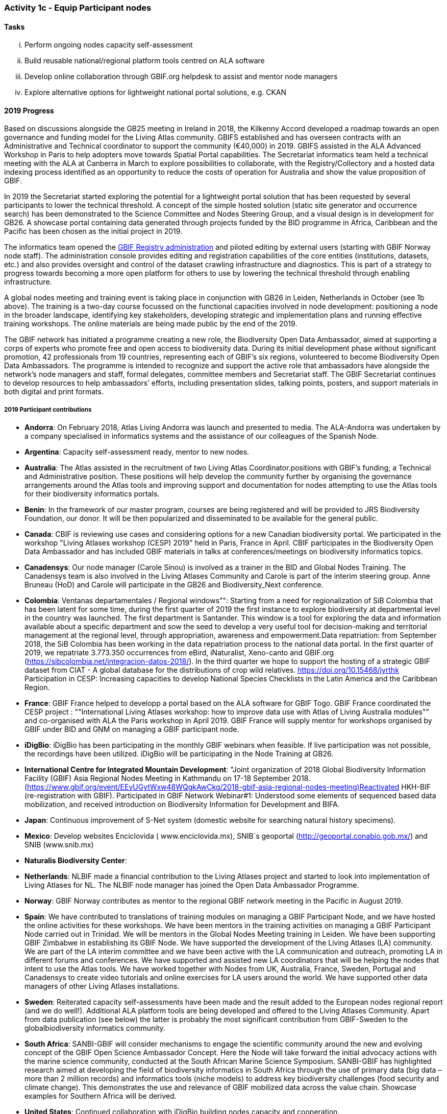 === Activity 1c - Equip Participant nodes

==== Tasks

[lowerroman]
. Perform ongoing nodes capacity self-assessment
. Build reusable national/regional platform tools centred on ALA software
. Develop online collaboration through GBIF.org helpdesk to assist and mentor node managers
. Explore alternative options for lightweight national portal solutions, e.g. CKAN

==== 2019 Progress 

Based on discussions alongside the GB25 meeting in Ireland in 2018, the Kilkenny Accord developed a roadmap towards an open governance and funding model for the Living Atlas community. GBIFS established and has overseen contracts with an Administrative and Technical coordinator to support the community (€40,000) in 2019. GBIFS assisted in the ALA Advanced Workshop in Paris to help adopters move towards Spatial Portal capabilities. The Secretariat informatics team held a technical meeting with the ALA at Canberra in March to explore possibilities to collaborate, with the Registry/Collectory and a hosted data indexing process identified as an opportunity to reduce the costs of operation for Australia and show the value proposition of GBIF.

In 2019 the Secretariat started exploring the potential for a lightweight portal solution that has been requested by several participants to lower the technical threshold. A concept of the simple hosted solution (static site generator and occurrence search) has been demonstrated to the Science Committee and Nodes Steering Group, and a visual design is in development for GB26. A showcase portal containing data generated through projects funded by the BID programme in Africa, Caribbean and the Pacific has been chosen as the initial project in 2019.

The informatics team opened the https://registry.gbif.org[GBIF Registry administration] and piloted editing by external users (starting with GBIF Norway node staff). The administration console provides editing and registration capabilities of the core entities (institutions, datasets, etc.) and also provides oversight and control of the dataset crawling infrastructure and diagnostics. This is part of a strategy to progress towards becoming a more open platform for others to use by lowering the technical threshold through enabling infrastructure.

A global nodes meeting and training event is taking place in conjunction with GB26 in Leiden, Netherlands in October (see 1b above). The training is a two-day course focussed on the functional capacities involved in node development: positioning a node in the broader landscape, identifying key stakeholders, developing strategic and implementation plans and running effective training workshops. The online materials are being made public by the end of the 2019.

The GBIF network has initiated a programme creating a new role, the Biodiversity Open Data Ambassador, aimed at supporting a corps of experts who promote free and open access to biodiversity data. During its initial development phase without significant promotion, 42 professionals from 19 countries, representing each of GBIF’s six regions, volunteered to become Biodiversity Open Data Ambassadors. The programme is intended to recognize and support the active role that ambassadors have alongside the network’s node managers and staff, formal delegates, committee members and Secretariat staff. The GBIF Secretariat continues to develop resources to help ambassadors’ efforts, including presentation slides, talking points, posters, and support materials in both digital and print formats.

===== 2019 Participant contributions

* *Andorra*: On February 2018, Atlas Living Andorra was launch and presented to media. The ALA-Andorra was undertaken by a company specialised in informatics systems and the assistance of our colleagues of the Spanish Node.

* *Argentina*: Capacity self-assessment ready, mentor to new nodes.

* *Australia*: The Atlas assisted in the recruitment of two Living Atlas Coordinator.positions with GBIF's funding; a Technical and Administrative position. These positions will help develop the community further by organising the governance arrangements around the Atlas tools and improving support and documentation for nodes attempting to use the Atlas tools for their biodiversity informatics portals.

* *Benin*: In the framework of our master program, courses are being registered and will be provided to JRS Biodiversity Foundation, our donor. It will be then popularized and disseminated to be available for the general public.

* *Canada*: CBIF is reviewing use cases and considering options for a new Canadian biodiversity portal. We participated in the workshop "Living Atlases workshop (CESP) 2019" held in Paris, France in April. CBIF participates in the Biodiversity Open Data Ambassador and has included GBIF materials in talks at conferences/meetings on biodiversity informatics topics. 

* *Canadensys*: Our node manager (Carole Sinou) is involved as a trainer in the BID and Global Nodes Training. The Canadensys team is also involved in the Living Atlases Community and Carole is part of the interim steering group. Anne Bruneau (HoD) and Carole will participate in the GB26 and Biodiversity_Next conference.

* *Colombia*: Ventanas departamentales / Regional windows"": Starting from a need for regionalization of SiB Colombia that has been latent for some time, during the first quarter of 2019 the first instance to explore biodiversity at departmental level in the country was launched. The first department is Santander. This window is a tool for exploring the data and information available about a specific department and sow the seed to develop a very useful tool for decision-making and territorial management at the regional level, through appropriation, awareness and empowerment.Data repatriation: from September 2018, the SiB Colombia has been working in the data repatriation process to the national data portal. In the first quarter of 2019, we repatriate 3.773.350 occurrences from eBird, iNaturalist, Xeno-canto and GBIF.org (https://sibcolombia.net/integracion-datos-2018/). In the  third quarter we hope to support the hosting of a strategic GBIF dataset from CIAT - A global database for the distributions of crop wild relatives. https://doi.org/10.15468/jyrthk Participation in CESP: Increasing capacities to develop National Species Checklists in the Latin America and the Caribbean Region. 

* *France*: GBIF France helped to developp a portal based on the ALA software for GBIF Togo. 
GBIF France coordinated the CESP project : ""International Living Atlases workshop: how to improve data use with Atlas of Living Australia modules"" and co-organised with ALA the Paris workshop in April 2019. GBIF France will supply mentor for workshops organised by GBIF under BID and GNM on managing a GBIF participant node.

* *iDigBio*: iDigBio has been participating in the monthly GBIF webinars when feasible. If live participation was not possible, the recordings have been utilized. iDigBio will be participating in the Node Training at GB26.

* *International Centre for Integrated Mountain Development*: "Joint organization of 2018 Global Biodiversity Information Facility (GBIF) Asia Regional Nodes Meeting in Kathmandu on 17-18 September 2018. (https://www.gbif.org/event/EEvUGytWxw48WQgkAwCkg/2018-gbif-asia-regional-nodes-meeting)Reactivated HKH-BIF  (re-registration with GBIF). Participated in GBIF Network Webinar#1: Understood some elements of sequenced based data mobilization, and received introduction on Biodiversity Information for Development and BIFA.

* *Japan*: Continuous improvement of S-Net system (domestic website for searching natural history specimens).

* *Mexico*: Develop websites Enciclovida ( www.enciclovida.mx), SNIB´s geoportal (http://geoportal.conabio.gob.mx/) and SNIB (www.snib.mx)

* *Naturalis Biodiversity Center*: 

* *Netherlands*: NLBIF made a financial contribution to the Living Atlases project and started to look into implementation of Living Atlases for NL. The NLBIF node manager has joined the Open Data Ambassador Programme.

* *Norway*: GBIF Norway contributes as mentor to the regional GBIF network meeting in the Pacific in August 2019.

* *Spain*: We have contributed to translations of training modules on managing a GBIF Participant Node, and we have hosted the online activities for these workshops. We have been mentors in the training activities on managing a GBIF Participant Node carried out in Trinidad. We will be mentors in the Global Nodes Meeting training in Leiden. We have been supporting GBIF Zimbabwe in establishing its GBIF Node. We have supported the development of the Living Atlases (LA) community. We are part of the LA interim committee and we have been active with the LA communication and outreach, promoting LA in different forums and conferences. We have supported and assisted new LA coordinators that will be helping the nodes that intent to use the Atlas tools. We have worked together with Nodes from UK, Australia, France, Sweden, Portugal and Canadensys to create video tutorials and online exercises for LA users around the world. We have supported other data managers of other Living Atlases installations.

* *Sweden*: Reiterated capacity self-assessments have been made and the result added to the European nodes regional report (and we do well!). Additional ALA platform tools are being developed and offered to the Living Atlases Community. Apart from data publication (see below) the latter is probably the most significant contribution from GBIF-Sweden to the globalbiodiversity informatics  community.

* *South Africa*: SANBI-GBIF will consider mechanisms to engage the scientific community around the new and evolving concept of the GBIF Open Science Ambassador Concept. Here the Node will take forward the initial advocacy actions with the marine science community, conducted at the South African Marine Science Symposium. SANBI-GBIF has highlighted research aimed at developing the field of biodiversity informatics in South Africa through the use of primary data (big data –more than 2 million records) and informatics tools (niche models) to address key biodiversity challenges (food security and climate change). This demonstrates the use and relevance of GBIF mobilized data across the value chain. Showcase examples for Southern Africa will be derived.

* *United States*: Continued collaboration with iDigBio building nodes capacity and cooperation.

* *Zimbabwe*: Purchased and installed server for hosting data for GBIF Zimbabwe.


==== 2020 Work items

*	Support for 2020 Regional Nodes Meetings (€60,000). The Secretariat will investigate possible synergies with BID phase 2 regional meetings, as well as with a BIFA workshop in Asia.
*	The Secretariat will continue enhancing guidance documentation for nodes. This guidance will incorporate priorities in data mobilization, gap filling, private-sector engagement and products from CESP projects.
*	The Secretariat will design and implement user interfaces and services necessary to support simple hosted portals. The initial deployment will be of the BID programme portal followed by exploration of country portals and an exemplar virtual natural history collection. Discussions will determine whether such services should be restricted to Voting Participant countries and/or institutions that contribute a fee to create institutional portals.
*	Continue conversations to align codebases and infrastructure with ALA, iDigBio, DiSSCo and other potential partners. The alliance for biodiversity knowledge will be used as a platform for some of these interactions.
*	Support further development of the Living Atlases community (minimum €30,000).
*	Consolidate Biodiversity Open Data Ambassador programme with issuing of digital badges, listing ambassadors on country pages and capturing feedback on promotion of GBIF at events.

===== 2020 Participant plans

* *Andorra*: We will attend to improve Capacities and Tools of ALA-Andorra

* *Argentina*: Mentor to new nodes

* *Australia*: Continued support for the Living Atlases Community, providing support and guidance to the Living Atlas coordinators.

* *Benin*: In the framework of our master program, courses are being registered and will be provided to JRS Biodiversity Foundation, our donor. It will be then popularized and disseminated to be available for the general public.

* *Canada*: CBIF will contribute to discussions/evaluations about lightweight national portals and potentially collaborate with GBIF to further develop/support/sustain an option that would be suitable for Canada and other countries.

* *Canadensys*: We will continue to be involved as much as we can in the different initiatives developed by GBIF. It is important to give back to the community as much as we can.

* *Colombia*: Ventanas departamentales / Regional windows"": During the first quarter of 2020 will be released the version 1.1. The second department will be Boyacá. This window is a tool for exploring the data and information available about a specific department and sow the seed to develop a very useful tool for decision-making and territorial management at the regional level, through appropriation, awareness and empowerment. Data repatriation: Data repatriation of new occurrences between January - December 2019.

* *France*: GBIF France will continue to participate in the activities of the Living Atlases Community. 

* *iDigBio*: iDigBio finds the monthly GBIF webinars valuable and plans to continue attending. iDigBio is currently in a sustainability planning process. As part of these efforts, iDigBio will consider capacity self-assessment as an information tool. In addition, iDigBio plans to evaluate Living Atlases as a potential long-term portal infrastructure. Lastly, iDigBio will consider taking advantage of the node mentorship program. 

* *Japan*: Continuous improvement of S-Net system (domestic website for searching natural history specimens).

* *Mexico*: "Continue to update data occurrences in published datasets. Continue to gather new occurrences for publish in Mexican node"

* *Naturalis Biodiversity Center*: 

* *Netherlands*: To be decided.

* *Norway*: As part of the BioDATA project, GBIF Norway will provide node mentoring services to partner countries who make progress towards joining GBIF as new members (see also Activity 1e).

* *Spain*: We will keep on supporting the Living Atlases community: support coordinators to find a model of governance for the community; assist other data managers of the different Atlas around the world. We will work to develop online exercises on different modules of the Atlas to continue improving LA documentation for users.

* *Sweden*: Continued development and addition of ALA tools will be shared through the new Swedish "Bioatlas" and by sharing code at GitHub. Support to other nodes employing techniques where we may be of help will continue/increase.

* *South Africa*: SANBI-GBIF will highlight the role of GBIF and engage the scientific community at the annual Biodiversity Information Management and Foundational Biodiversity Information Programme Forum, on the Biodiversity Open Ambassador programme 

==== Rationale

By coordinating national, regional and thematic networks, Participant nodes play an essential role in helping GBIF engage the broadest possible community of institutions, initiatives and individuals engaged in biodiversity informatics. GBIF must provide learning materials and tools to support nodes efficiently as they work to mobilize biodiversity data, promote the reuse of available data and support users by improving data management and quality. Preferred approaches enable any one node to invest in developing tools and capacity that others can easily leverage for the benefit of the whole community. The skills and experience of the node managers and other team members are recognized as uniquely valuable in helping new Participants establish their nodes and allowing the community to develop together.

==== Approach

GBIF promotes capacity self-assessment as a tool to help nodes with planning and tracking progress at all stages in the development of national biodiversity information facilities. The results of these assessments can also identify important capacity needs to address with learning materials, tools and collaborative projects. The reuse and adaptation of the Atlas of Living Australia’s open-source software tools by a growing community of nodes between 2013 and 2016 is an example of successful collaboration based on the mutual needs of the countries involved. Additional support for this international partnership will allow still more nodes to benefit from the collective resources and expertise to build websites that provide biodiversity data and services to a range of national and regional user communities. The nodes’ teams will also engage in collaborative helpdesk activities to enable them to share knowledge across the scientific and technical domains handled by the nodes.

